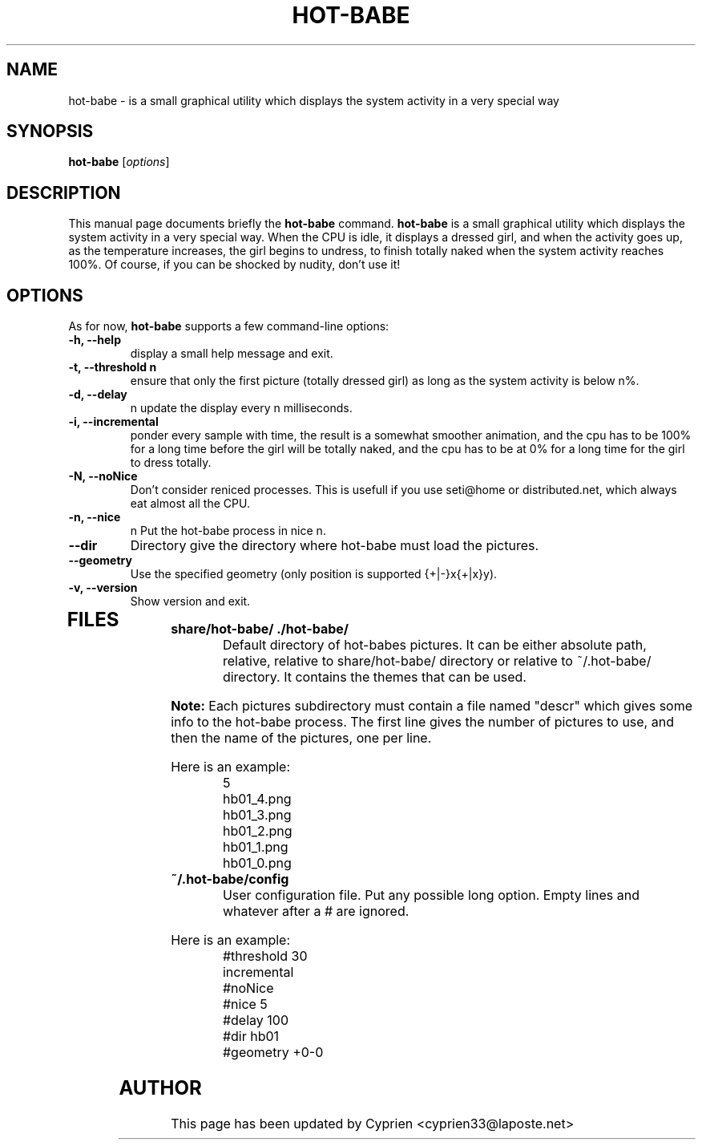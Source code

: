 .\"                                      Hey, EMACS: -*- nroff -*-
.\" First parameter, NAME, should be all caps
.\" Second parameter, SECTION, should be 1-8, maybe w/ subsection
.\" other parameters are allowed: see man(7), man(1)
.TH HOT\-BABE 1 "December 4, 2004"
.\" Please adjust this date whenever revising the manpage.
.\"
.\" Some roff macros, for reference:
.\" .nh        disable hyphenation
.\" .hy        enable hyphenation
.\" .ad l      left justify
.\" .ad b      justify to both left and right margins
.\" .nf        disable filling
.\" .fi        enable filling
.\" .br        insert line break
.\" .sp <n>    insert n+1 empty lines
.\" for manpage-specific macros, see man(7)
.SH NAME
hot\-babe \- is a small graphical utility which displays the system activity in a very special way
.SH SYNOPSIS
.B hot\-babe
.RI [ options ]
.SH DESCRIPTION
This manual page documents briefly the
.B hot\-babe
command.
.\" TeX users may be more comfortable with the \fB<whatever>\fP and
.\" \fI<whatever>\fP escape sequences to invode bold face and italics,
.\" respectively.
\fBhot\-babe\fP is a small graphical utility which displays the system activity in a very special way. When the CPU is idle, it displays a dressed girl, and when the activity goes up, as the temperature increases, the girl begins to undress, to finish totally naked when the system activity reaches 100%. Of course, if you can be shocked by nudity, don't use it!
.SH OPTIONS
As for now, \fBhot\-babe\fP supports a few command\-line options:
.TP
.B \-h, \-\-help
display a small help message and exit.
.TP
.B \-t, \-\-threshold n
ensure that only the first picture (totally dressed girl) as long as the system activity is below n%.
.TP
.B \-d, \-\-delay
n update the display every n milliseconds.
.TP
.B \-i, \-\-incremental
ponder every sample with time, the result is a somewhat smoother animation, and the cpu has to be 100% for a long time before the girl will be totally naked, and the cpu has to be at 0% for a long time for the girl to dress totally.
.TP
.B \-N, \-\-noNice
Don't consider reniced processes. This is usefull if you use seti@home or distributed.net, which always eat almost all the CPU.
.TP
.B \-n, \-\-nice
n Put the hot\-babe process in nice n.
.TP
.B \-\-dir
Directory give the directory where hot\-babe must load the pictures.
.TP
.B \-\-geometry
Use the specified geometry (only position is supported {+|-}x{+|x}y).
.TP
.B \-v, \-\-version
Show version and exit.
.TP
.SH FILES
.TP
.B share/hot\-babe/ ./hot\-babe/
Default directory of hot\-babes pictures. It can be either absolute path, relative, relative to share/hot\-babe/ directory or relative to ~/.hot\-babe/ directory. It contains the themes that can be used.
.P
.B Note:
Each pictures subdirectory must contain a file named "descr" which gives some info to the hot\-babe process. The first line gives the number of pictures to use, and then the name of the pictures, one per line.
.P
Here is an example:
.RS
.nf
5
hb01_4.png
hb01_3.png
hb01_2.png
hb01_1.png
hb01_0.png
.fi
.RE
.TP
.B ~/.hot\-babe/config
User configuration file. Put any possible long option. Empty lines and whatever after a # are ignored.
.P
Here is an example:
.RS
.nf
#threshold 30
incremental
#noNice
#nice 5
#delay 100
#dir hb01
#geometry +0-0
.fi
.RE
.br
.SH AUTHOR
This page has been updated by Cyprien <cyprien33@laposte.net>

